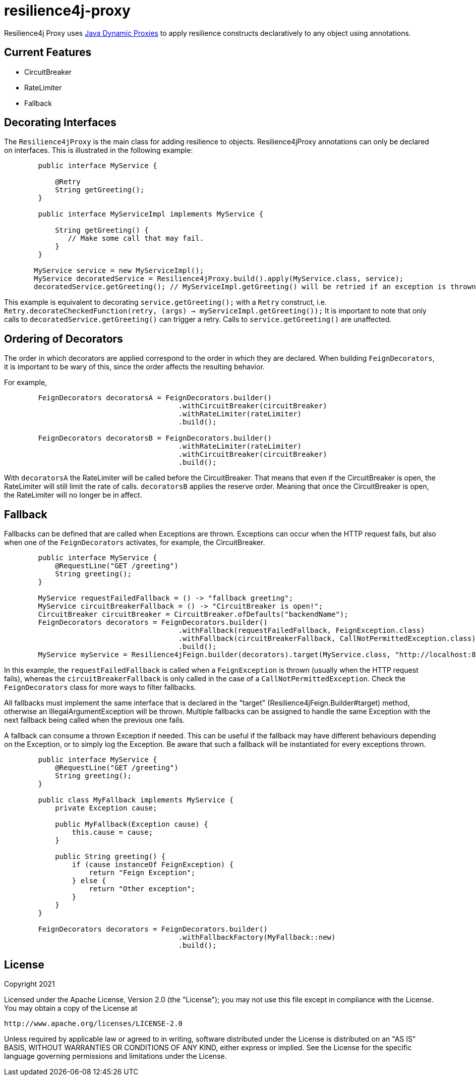 = resilience4j-proxy

Resilience4j Proxy uses https://docs.oracle.com/javase/8/docs/technotes/guides/reflection/proxy.html[Java Dynamic Proxies]
to apply resilience constructs declaratively to any object using annotations.


== Current Features
* CircuitBreaker
* RateLimiter
* Fallback
 
 
== Decorating Interfaces

The `Resilience4jProxy` is the main class for adding resilience to objects.
Resilience4jProxy annotations can only be declared on interfaces.
This is illustrated in the following example:

``` java
        public interface MyService {

            @Retry
            String getGreeting();
        }

        public interface MyServiceImpl implements MyService {

            String getGreeting() {
               // Make some call that may fail.
            }
        }

       MyService service = new MyServiceImpl();
       MyService decoratedService = Resilience4jProxy.build().apply(MyService.class, service);
       decoratedService.getGreeting(); // MyServiceImpl.getGreeting() will be retried if an exception is thrown.
```

This example is equivalent to decorating `service.getGreeting();` with a `Retry` construct,
i.e. `Retry.decorateCheckedFunction(retry, (args) -> myServiceImpl.getGreeting());`
It is important to note that only calls to `decoratedService.getGreeting()` can trigger a retry.
Calls to `service.getGreeting()` are unaffected.


== Ordering of Decorators
The order in which decorators are applied correspond to the order in which they are declared. 
When building `FeignDecorators`, it is important to be wary of this, since the order affects the resulting behavior.

For example,
``` java
        FeignDecorators decoratorsA = FeignDecorators.builder()
                                         .withCircuitBreaker(circuitBreaker)
                                         .withRateLimiter(rateLimiter)
                                         .build();
                                         
        FeignDecorators decoratorsB = FeignDecorators.builder()
                                         .withRateLimiter(rateLimiter)
                                         .withCircuitBreaker(circuitBreaker)
                                         .build();
```        

With `decoratorsA` the RateLimiter will be called before the CircuitBreaker. That means that even if the CircuitBreaker is open, the RateLimiter will still limit the rate of calls.
`decoratorsB` applies the reserve order. Meaning that once the CircuitBreaker is open, the RateLimiter will no longer be in affect.


== Fallback
Fallbacks can be defined that are called when Exceptions are thrown. Exceptions can occur when the HTTP request fails, but also when one of the `FeignDecorators` activates, for example, the CircuitBreaker.

``` java
        public interface MyService {
            @RequestLine("GET /greeting")
            String greeting();
        }

        MyService requestFailedFallback = () -> "fallback greeting";
        MyService circuitBreakerFallback = () -> "CircuitBreaker is open!";
        CircuitBreaker circuitBreaker = CircuitBreaker.ofDefaults("backendName");
        FeignDecorators decorators = FeignDecorators.builder()
                                         .withFallback(requestFailedFallback, FeignException.class)
                                         .withFallback(circuitBreakerFallback, CallNotPermittedException.class)
                                         .build();
        MyService myService = Resilience4jFeign.builder(decorators).target(MyService.class, "http://localhost:8080/", fallback);
```
In this example, the `requestFailedFallback` is called when a `FeignException` is thrown (usually when the HTTP request fails), whereas
 the `circuitBreakerFallback` is only called in the case of a `CallNotPermittedException`.
 Check the `FeignDecorators` class for more ways to filter fallbacks.

All fallbacks must implement the same interface that is declared in the "target" (Resilience4jFeign.Builder#target) method, otherwise an IllegalArgumentException will be thrown.
Multiple fallbacks can be assigned to handle the same Exception with the next fallback being called when the previous one fails.

A fallback can consume a thrown Exception if needed. This can be useful if the fallback may have different behaviours depending on the Exception, or to simply log the Exception.
Be aware that such a fallback will be instantiated for every exceptions thrown.

``` java
        public interface MyService {
            @RequestLine("GET /greeting")
            String greeting();
        }

        public class MyFallback implements MyService {
            private Exception cause;

            public MyFallback(Exception cause) {
                this.cause = cause;
            }

            public String greeting() {
                if (cause instanceOf FeignException) {
                    return "Feign Exception";
                } else {
                    return "Other exception";
                }
            }
        }

        FeignDecorators decorators = FeignDecorators.builder()
                                         .withFallbackFactory(MyFallback::new)
                                         .build();
```

== License

Copyright 2021

Licensed under the Apache License, Version 2.0 (the "License"); you may not use this file except in compliance with the License. You may obtain a copy of the License at

    http://www.apache.org/licenses/LICENSE-2.0

Unless required by applicable law or agreed to in writing, software distributed under the License is distributed on an "AS IS" BASIS, WITHOUT WARRANTIES OR CONDITIONS OF ANY KIND, either express or implied. See the License for the specific language governing permissions and limitations under the License.
